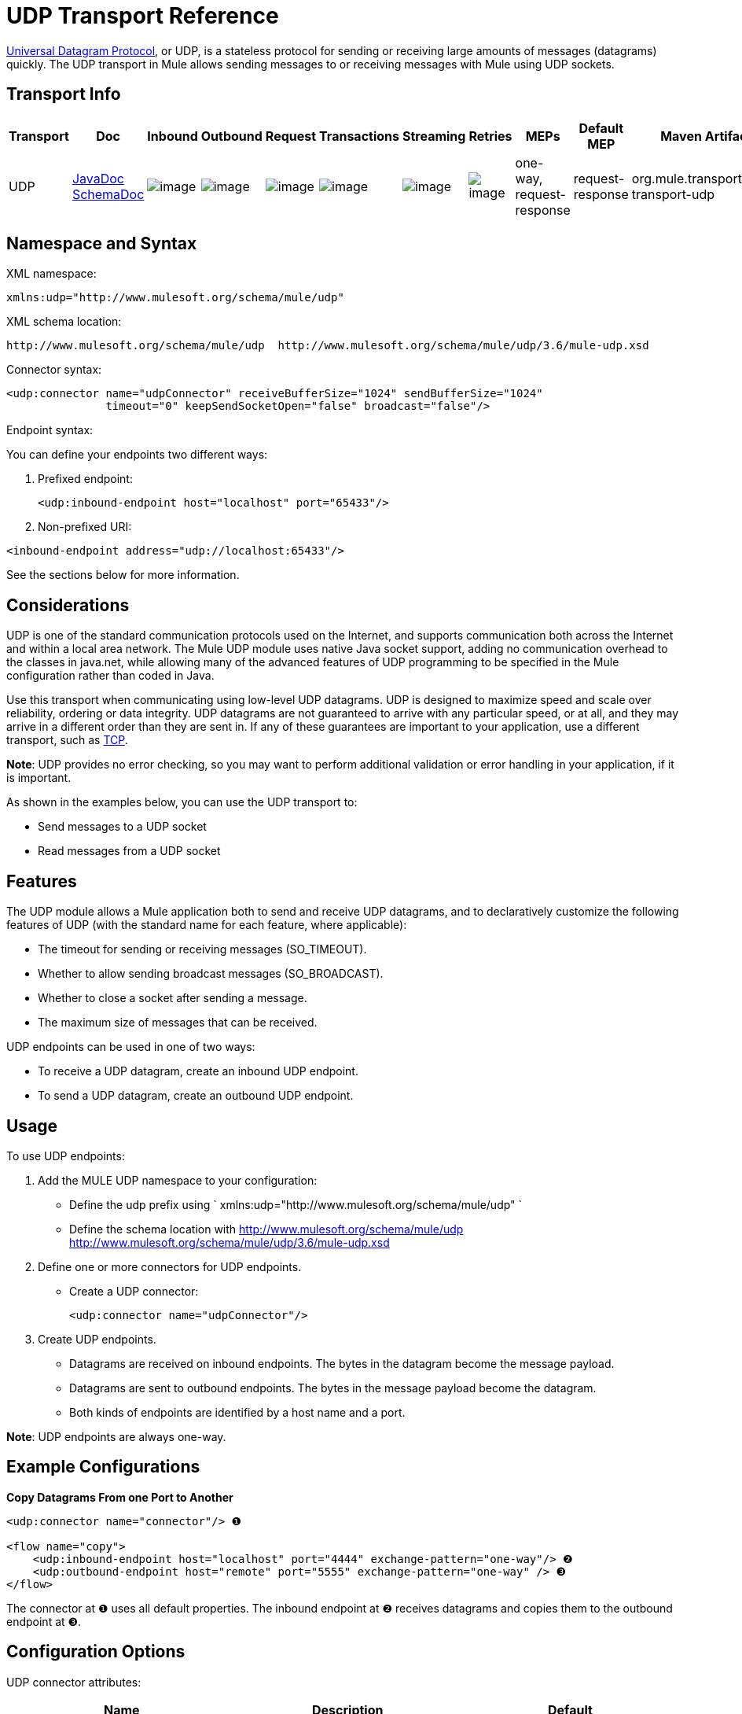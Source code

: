 = UDP Transport Reference
:keywords: anypoint studio, studio, mule esb, udp

http://en.wikipedia.org/wiki/User_Datagram_Protocol[Universal Datagram Protocol], or UDP, is a stateless protocol for sending or receiving large amounts of messages (datagrams) quickly. The UDP transport in Mule allows sending messages to or receiving messages with Mule using UDP sockets.

== Transport Info

[width="100%",cols="10%,9%,9%,9%,9%,9%,9%,9%,9%,9%,9%",options="header"]
|===
a|
Transport

 a|
Doc

 a|
Inbound

 a|
Outbound

 a|
Request

 a|
Transactions

 a|
Streaming

 a|
Retries

 a|
MEPs

 a|
Default MEP

 a|
Maven Artifact

|UDP |http://www.mulesoft.org/docs/site/current3/apidocs/org/mule/transport/udp/package-summary.html[JavaDoc +
] http://www.mulesoft.org/docs/site/current3/schemadocs/namespaces/http_www_mulesoft_org_schema_mule_udp/namespace-overview.html[SchemaDoc] |image:http://www.mulesoft.org/documentation/images/icons/emoticons/check.gif[image] |image:http://www.mulesoft.org/documentation/images/icons/emoticons/check.gif[image] |image:http://www.mulesoft.org/documentation/images/icons/emoticons/check.gif[image] |image:http://www.mulesoft.org/documentation/images/icons/emoticons/error.gif[image] |image:http://www.mulesoft.org/documentation/images/icons/emoticons/check.gif[image] |image:http://www.mulesoft.org/documentation/images/icons/emoticons/error.gif[image] |one-way, request-response |request-response |org.mule.transport:mule-transport-udp

|===

== Namespace and Syntax

XML namespace:

[source]
----
xmlns:udp="http://www.mulesoft.org/schema/mule/udp"
----

XML schema location:

[source]
----
http://www.mulesoft.org/schema/mule/udp  http://www.mulesoft.org/schema/mule/udp/3.6/mule-udp.xsd
----

Connector syntax:

[source,xml]
----
<udp:connector name="udpConnector" receiveBufferSize="1024" sendBufferSize="1024"
               timeout="0" keepSendSocketOpen="false" broadcast="false"/>
----

Endpoint syntax:

You can define your endpoints two different ways:

. Prefixed endpoint:
+

[source,xml]
----
<udp:inbound-endpoint host="localhost" port="65433"/>
----

. Non-prefixed URI:

[source,xml]
----
<inbound-endpoint address="udp://localhost:65433"/>
----

See the sections below for more information.

== Considerations

UDP is one of the standard communication protocols used on the Internet, and supports communication both across the Internet and within a local area network. The Mule UDP module uses native Java socket support, adding no communication overhead to the classes in java.net, while allowing many of the advanced features of UDP programming to be specified in the Mule configuration rather than coded in Java.

Use this transport when communicating using low-level UDP datagrams. UDP is designed to maximize speed and scale over reliability, ordering or data integrity. UDP datagrams are not guaranteed to arrive with any particular speed, or at all, and they may arrive in a different order than they are sent in. If any of these guarantees are important to your application, use a different transport, such as link:/documentation/display/current/TCP+Transport+Reference[TCP].

*Note*: UDP provides no error checking, so you may want to perform additional validation or error handling in your application, if it is important.

As shown in the examples below, you can use the UDP transport to:

* Send messages to a UDP socket
* Read messages from a UDP socket

== Features

The UDP module allows a Mule application both to send and receive UDP datagrams, and to declaratively customize the following features of UDP (with the standard name for each feature, where applicable):

* The timeout for sending or receiving messages (SO_TIMEOUT).
* Whether to allow sending broadcast messages (SO_BROADCAST).
* Whether to close a socket after sending a message.
* The maximum size of messages that can be received.

UDP endpoints can be used in one of two ways:

* To receive a UDP datagram, create an inbound UDP endpoint.
* To send a UDP datagram, create an outbound UDP endpoint.

== Usage

To use UDP endpoints:

. Add the MULE UDP namespace to your configuration:  +
* Define the udp prefix using ` xmlns:udp="http://www.mulesoft.org/schema/mule/udp" `
* Define the schema location with http://www.mulesoft.org/schema/mule/udp http://www.mulesoft.org/schema/mule/udp/3.6/mule-udp.xsd
. Define one or more connectors for UDP endpoints. +
* Create a UDP connector:
+

[source,xml]
----
<udp:connector name="udpConnector"/>
----

. Create UDP endpoints. +
* Datagrams are received on inbound endpoints. The bytes in the datagram become the message payload.
* Datagrams are sent to outbound endpoints. The bytes in the message payload become the datagram.
* Both kinds of endpoints are identified by a host name and a port.

*Note*: UDP endpoints are always one-way.

== Example Configurations

*Copy Datagrams From one Port to Another*

[source,xml]
----
<udp:connector name="connector"/> ❶
 
<flow name="copy">
    <udp:inbound-endpoint host="localhost" port="4444" exchange-pattern="one-way"/> ❷
    <udp:outbound-endpoint host="remote" port="5555" exchange-pattern="one-way" /> ❸
</flow>
----

The connector at ❶ uses all default properties. The inbound endpoint at ❷ receives datagrams and copies them to the outbound endpoint at ❸.

== Configuration Options

UDP connector attributes:

[width="100%",cols="34%,33%,33%",options="header"]
|===
|Name |Description |Default
|*broadcast* |Set to true to allow sending to broadcast ports |false
|*keepSendSocketOpen* |Whether to keep the the socket open after sending a message |false
|*receiveBufferSize* |Size of the largest (in bytes) datagram that can be received. |16 Kbytes
|*sendBufferSize* |Size of the network send buffer |16 Kbytes
|*timeout* |Timeout used for both sending and receiving |system default
|===

== Configuration Reference

=== Element Listing

= UDP Transport

The UDP transport enables events to be sent and received as Datagram packets.

== Connector

=== Attributes of <connector...>

[width="100%",cols="20%,20%,20%,20%,20%",options="header"]
|===
|Name |Type |Required |Default |Description
|receiveBufferSize |integer |no |  |The size of the receiving buffer for the socket.
|timeout |long |no |  |The amount of time after which a Send or Receive call will time out.
|sendBufferSize |integer |no |  |The size of the sending buffer for the socket.
|broadcast |boolean |no |  |Whether to enable the socket to send broadcast data.
|keepSendSocketOpen |boolean |no |  |Whether to keep the Sending socket open.
|===

=== Child Elements of <connector...>

[width="100%",cols="34%,33%,33%",options="header"]
|===
|Name |Cardinality |Description
|===

== Inbound endpoint

=== Attributes of <inbound-endpoint...>

[cols=",",options="header"]
|===
|Name |Type |Require |Default |Description
|host |string |no | |
|port |port number |no | |
|===
=== Child Elements of <inbound-endpoint...>

[width="100%",cols="34%,33%,33%",options="header"]
|===
|Name |Cardinality |Description
|===

== Outbound endpoint

=== Attributes of <outbound-endpoint...>

[cols=",",options="header"]
|===
|Name |Type |Require |Default |Description
|host |string |no | |
|port |port number |no | |
|===

=== Child Elements of <outbound-endpoint...>

[width="100%",cols="34%,33%,33%",options="header"]
|===
|Name |Cardinality |Description
|===

== Endpoint

=== Attributes of <endpoint...>

[cols=",",options="header"]
|===
|Name |Type |Require |Default |Description
|host |string |no | |
|port |port number |no | |
|===

=== Child Elements of <endpoint...>

[width="100%",cols="34%,33%,33%",options="header"]
|===
|Name |Cardinality |Description
|===

== Javadoc API Reference

The Javadoc for this module can be found here:

http://www.mulesoft.org/docs/site/current/apidocs/org/mule/transport/udp/package-summary.html[UDP]

== Maven

The UDP Module can be included with the following dependency:

[source,xml]
----
<dependency>
  <groupId>org.mule.transports</groupId>
  <artifactId>mule-transport-udp</artifactId>
  <version>3.6.0</version>
</dependency>
----

== Notes

Before Mule 3.1.1, there were two different attributes for setting timeout on UDP connectors, `sendTimeout` and `receiveTimeout`. It was necessary to set them to the same value.

